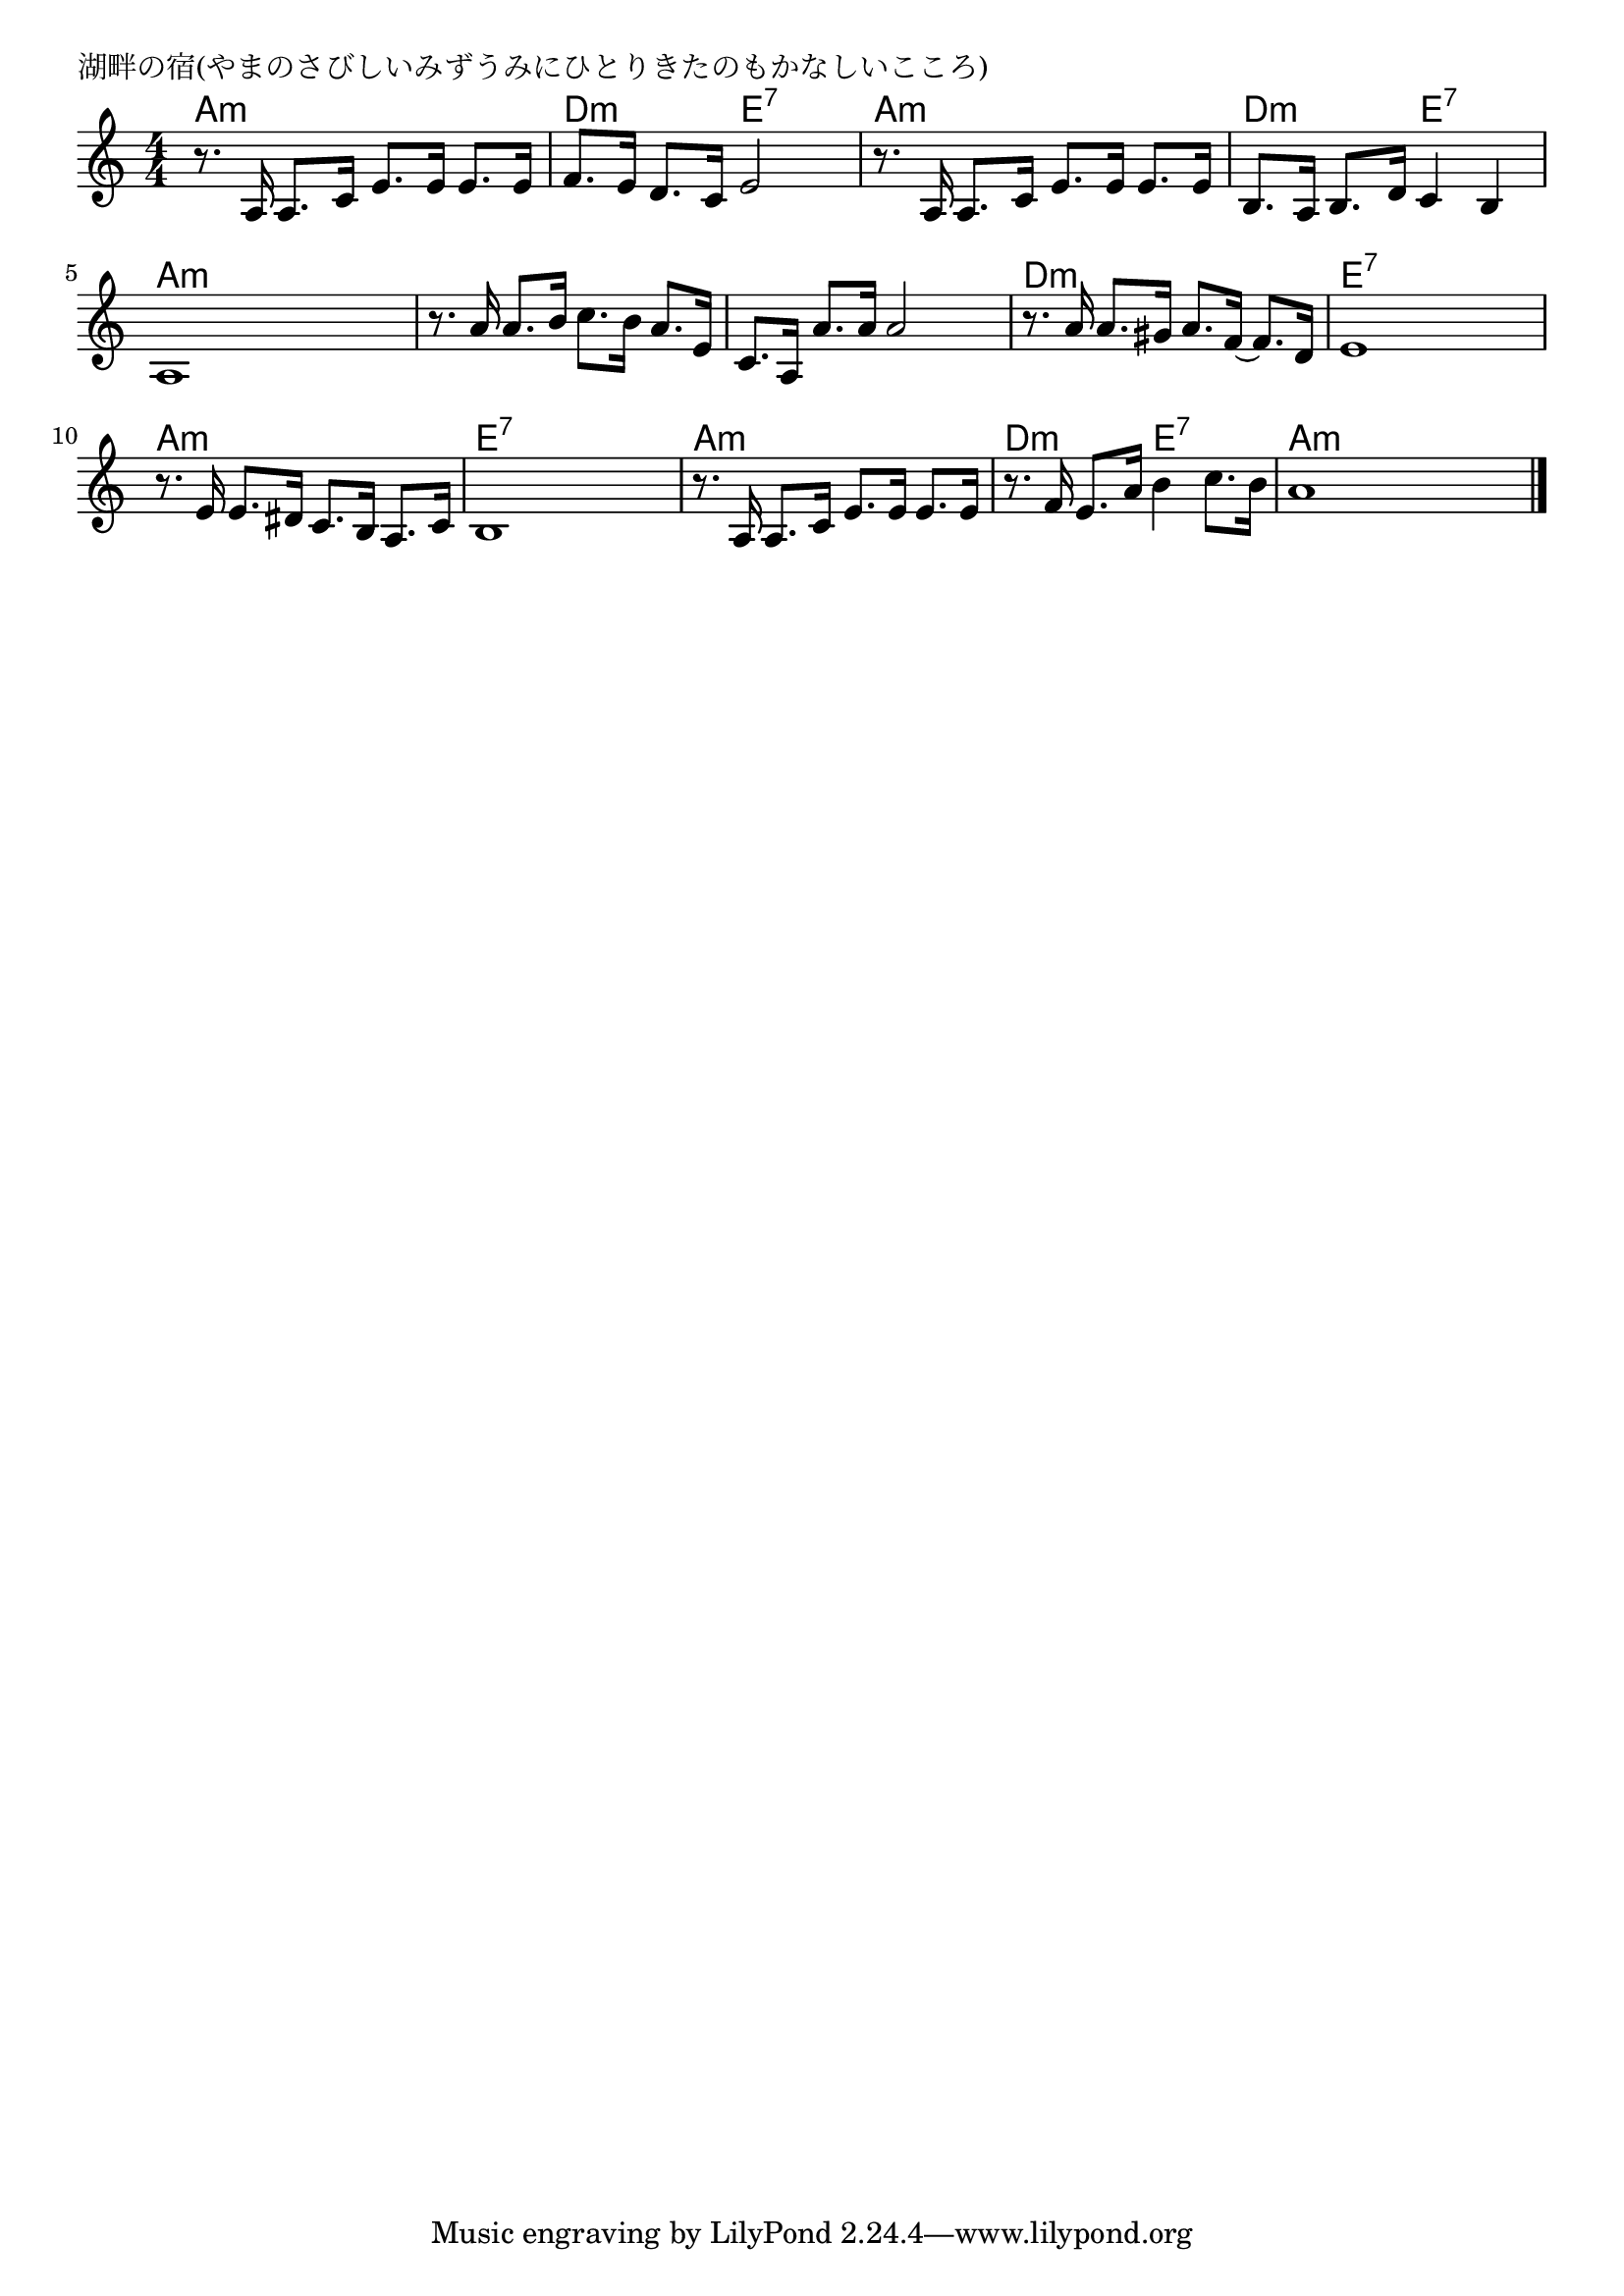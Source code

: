 \version "2.18.2"

% 湖畔の宿(やまのさびしいみずうみにひとりきたのもかなしいこころ)

\header {
piece = "湖畔の宿(やまのさびしいみずうみにひとりきたのもかなしいこころ)"
}

melody =
\relative c' {
\key a \minor
\time 4/4
\set Score.tempoHideNote = ##t
\tempo 4=80
\numericTimeSignature
%
r8. a16 a8. c16 e8. e16 e8. e16 |
f8. e16 d8. c16 e2 |
r8. a,16 a8. c16 e8. e16 e8. e16 |

b8. a16 b8. d16 c4 b | % 4
a1 |
r8. a'16 a8. b16 c8. b16 a8. e16 |
c8. a16 a'8. a16 a2 |

r8. a16 a8. gis16 a8. f16~ f8. d16 | % 8
e1 |
r8. e16 e8. dis16 c8. b16 a8. c16 |
b1 |

r8. a16 a8. c16 e8. e16 e8. e16 | % 12
r8. f16 e8. a16 b4 c8. b16 |
a1 |


\bar "|."
}
\score {
<<
\chords {
\set noChordSymbol = ""
\set chordChanges=##t
%
a4:m a:m a:m a:m d:m d:m e:7 e:7 a:m a:m a:m a:m
d:m d:m e:7 e:7 a:m a:m a:m a:m a:m a:m a:m a:m a:m a:m a:m a:m
d:m d:m d:m d:m e:7 e:7 e:7 e:7 a:m a:m a:m a:m e:7 e:7 e:7 e:7
a:m a:m a:m a:m d:m d:m e:7 e:7 a:m a:m a:m a:m


}
\new Staff {\melody}
>>
\layout {
line-width = #190
indent = 0\mm
}
\midi {}
}